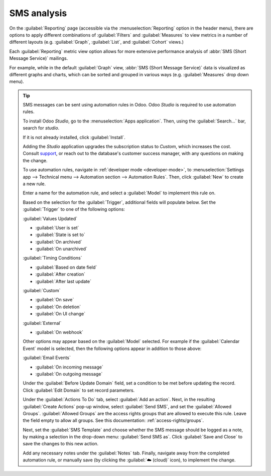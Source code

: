 ============
SMS analysis
============

On the :guilabel:`Reporting` page (accessible via the :menuselection:`Reporting` option in the
header menu), there are options to apply different combinations of :guilabel:`Filters` and
:guilabel:`Measures` to view metrics in a number of different layouts (e.g. :guilabel:`Graph`,
:guilabel:`List`, and :guilabel:`Cohort` views.)

Each :guilabel:`Reporting` metric view option allows for more extensive performance analysis of
:abbr:`SMS (Short Message Service)` mailings.

For example, while in the default :guilabel:`Graph` view, :abbr:`SMS (Short Message Service)` data
is visualized as different graphs and charts, which can be sorted and grouped in various ways (e.g.
:guilabel:`Measures` drop down menu).

.. image:: sms_analysis/sms-reporting-page.png
   :align: center
   :alt: Reporting page in SMS Marketing.

.. tip::
   SMS messages can be sent using automation rules in Odoo. Odoo *Studio* is required to use
   automation rules.

   To install Odoo *Studio*, go to the :menuselection:`Apps application`. Then, using the
   :guilabel:`Search...` bar, search for `studio`.

   If it is not already installed, click :guilabel:`Install`.

   Adding the *Studio* application upgrades the subscription status to *Custom*, which increases the
   cost. Consult `support <https://www.odoo.com/contactus>`_, or reach out to the database's
   customer success manager, with any questions on making the change.

   To use automation rules, navigate in :ref:`developer mode <developer-mode>`, to
   :menuselection:`Settings app --> Technical menu --> Automation section --> Automation Rules`.
   Then, click :guilabel:`New` to create a new rule.

   Enter a name for the automation rule, and select a :guilabel:`Model` to implement this rule on.

   Based on the selection for the :guilabel:`Trigger`, additional fields will populate below. Set
   the :guilabel:`Trigger` to one of the following options:

   :guilabel:`Values Updated`

   - :guilabel:`User is set`
   - :guilabel:`State is set to`
   - :guilabel:`On archived`
   - :guilabel:`On unarchived`

   :guilabel:`Timing Conditions`

   - :guilabel:`Based on date field`
   - :guilabel:`After creation`
   - :guilabel:`After last update`

   :guilabel:`Custom`

   - :guilabel:`On save`
   - :guilabel:`On deletion`
   - :guilabel:`On UI change`

   :guilabel:`External`

   - :guilabel:`On webhook`

   Other options may appear based on the :guilabel:`Model` selected. For example if the
   :guilabel:`Calendar Event` model is selected, then the following options appear in addition to
   those above:

   :guilabel:`Email Events`

   - :guilabel:`On incoming message`
   - :guilabel:`On outgoing message`

   Under the :guilabel:`Before Update Domain` field, set a condition to be met before updating the
   record. Click :guilabel:`Edit Domain` to set record parameters.

   Under the :guilabel:`Actions To Do` tab, select :guilabel:`Add an action`. Next, in the resulting
   :guilabel:`Create Actions` pop-up window, select :guilabel:`Send SMS`, and set the
   :guilabel:`Allowed Groups`. :guilabel:`Allowed Groups` are the access rights groups that are
   allowed to execute this rule. Leave the field empty to allow all groups. See this documentation:
   :ref:`access-rights/groups`.

   Next, set the :guilabel:`SMS Template` and choose whether the SMS message should be logged as a
   note, by making a selection in the drop-down menu: :guilabel:`Send SMS as`. Click
   :guilabel:`Save and Close` to save the changes to this new action.

   .. image:: sms_analysis/automation-rule-sms.png
      :align: center
      :alt: Automation rule template with rule to do, SMS template and log as note highlighted.

   Add any necessary notes under the :guilabel:`Notes` tab. Finally, navigate away from the
   completed automation rule, or manually save (by clicking the :guilabel:`☁️ (cloud)` icon), to
   implement the change.
